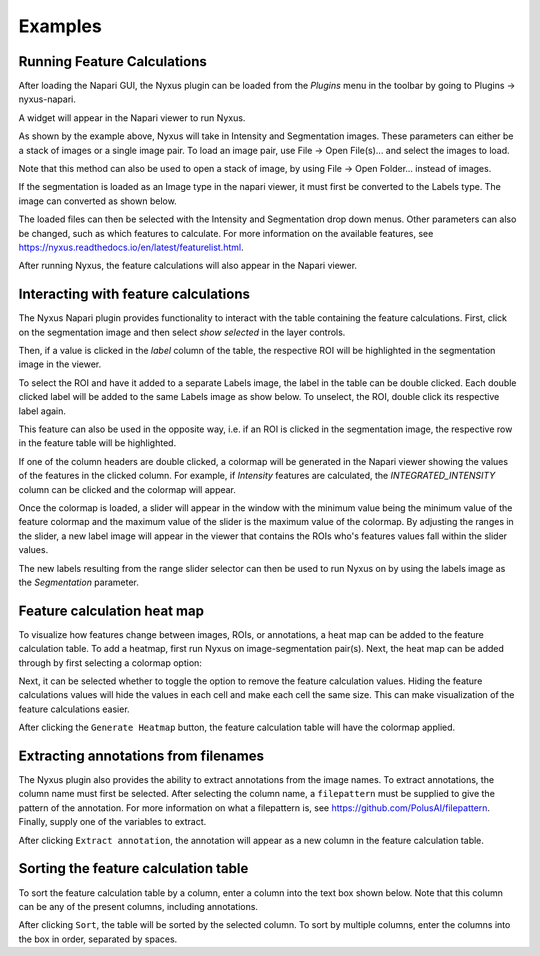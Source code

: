 Examples
--------

Running Feature Calculations
============================

After loading the Napari GUI, the Nyxus plugin can be loaded from the `Plugins` menu in the toolbar by going to Plugins -> nyxus-napari.

.. image:: https://github.com/PolusAI/napari-nyxus/raw/main/docs/source/img/plugin_menu.png

A widget will appear in the Napari viewer to run Nyxus.

.. image:: https://github.com/PolusAI/napari-nyxus/raw/main/docs/source/img/nyxus_loaded.png

As shown by the example above, Nyxus will take in Intensity and Segmentation images. These parameters can either be a stack
of images or a single image pair. To load an image pair, use File -> Open File(s)... and select the images to load.

.. image:: https://github.com/PolusAI/napari-nyxus/raw/main/docs/source/img/open_image.png 

Note that this method can also be used to open a stack of image, by using File -> Open Folder... instead of images. 

If the segmentation is loaded as an Image type in the napari viewer, it must first be converted to the Labels type. The image can converted as shown below.

.. image:: https://github.com/PolusAI/napari-nyxus/raw/main/docs/source/img/convert_to_labels.png

The loaded files can then be selected with the Intensity and Segmentation drop down menus. Other parameters can also be changed,
such as which features to calculate. For more information on the available features, see https://nyxus.readthedocs.io/en/latest/featurelist.html.

.. image:: https://github.com/PolusAI/napari-nyxus/raw/main/docs/source/img/setup_calculation.png

After running Nyxus, the feature calculations will also appear in the Napari viewer.

.. image:: https://github.com/PolusAI/napari-nyxus/raw/main/docs/source/img/feature_results.png


Interacting with feature calculations
=====================================

The Nyxus Napari plugin provides functionality to interact with the table containing the feature calculations. First, click on the segmentation image and then select `show selected` in the layer controls. 


Then, if a value is clicked in the `label` column of the table, the respective ROI will be highlighted in the segmentation image in the viewer.

.. image:: https://github.com/PolusAI/napari-nyxus/raw/main/docs/source/img/click_label.png

To select the ROI and have it added to a separate Labels image, the label in the table can be double clicked. Each double clicked label will be added to the same Labels image as show below. To unselect, the ROI, double click its respective label again.

.. image:: https://github.com/PolusAI/napari-nyxus/raw/main/docs/source/img/double_click_label.png

This feature can also be used in the opposite way, i.e. if an ROI is clicked in the segmentation image, the respective row in the 
feature table will be highlighted.

If one of the column headers are double clicked, a colormap will be generated in the Napari viewer showing the values of the features in the clicked
column. For example, if `Intensity` features are calculated, the `INTEGRATED_INTENSITY` column can be clicked and the colormap will appear.

.. image:: https://github.com/PolusAI/napari-nyxus/raw/main/docs/source/img/feature_colormap.png

Once the colormap is loaded, a slider will appear in the window with the minimum value being the minimum value of the feature colormap and the 
maximum value of the slider is the maximum value of the colormap. By adjusting the ranges in the slider, a new label image will appear in the viewer
that contains the ROIs who's features values fall within the slider values.

.. image:: https://github.com/PolusAI/napari-nyxus/raw/main/docs/source/img/slider_feature.png

The new labels resulting from the range slider selector can then be used to run Nyxus on by using the labels image as the `Segmentation` parameter.

.. image:: https://github.com/PolusAI/napari-nyxus/raw/main/docs/source/img/run_on_colormap_labels.png


Feature calculation heat map
============================

To visualize how features change between images, ROIs, or annotations, a heat map can be added to the feature calculation table.
To add a heatmap, first run Nyxus on image-segmentation pair(s). Next, the heat map can be added through by first selecting a colormap option:

.. image:: https://github.com/PolusAI/napari-nyxus/raw/main/docs/source/img/heatmap_drop_down.png

Next, it can be selected whether to toggle the option to remove the feature calculation values. Hiding the feature calculations values will hide the 
values in each cell and make each cell the same size. This can make visualization of the feature calculations easier.

.. image:: https://github.com/PolusAI/napari-nyxus/raw/main/docs/source/img/heatmap_toggle.png

After clicking the ``Generate Heatmap`` button, the feature calculation table will have the colormap applied.

.. image:: https://github.com/PolusAI/napari-nyxus/raw/main/docs/source/img/heatmap.png


Extracting annotations from filenames
=====================================

The Nyxus plugin also provides the ability to extract annotations from the image names. To extract annotations, the column name must first be selected.
After selecting the column name, a ``filepattern`` must be supplied to give the pattern of the annotation. For more information on what a filepattern is,
see https://github.com/PolusAI/filepattern. Finally, supply one of the variables to extract. 

.. image:: https://github.com/PolusAI/napari-nyxus/raw/main/docs/source/img/annotation_input.png

After clicking ``Extract annotation``, the annotation will appear as a new column in the feature calculation table.

.. image:: https://github.com/PolusAI/napari-nyxus/raw/main/docs/source/img/annotation_column.png

Sorting the feature calculation table
=====================================

To sort the feature calculation table by a column, enter a column into the text box shown below. Note that this column can be any of the present columns,
including annotations. 

.. image:: https://github.com/PolusAI/napari-nyxus/raw/main/docs/source/img/sort_box.png

After clicking ``Sort``, the table will be sorted by the selected column. To sort by multiple columns, enter the columns into the box in order, separated by
spaces.
